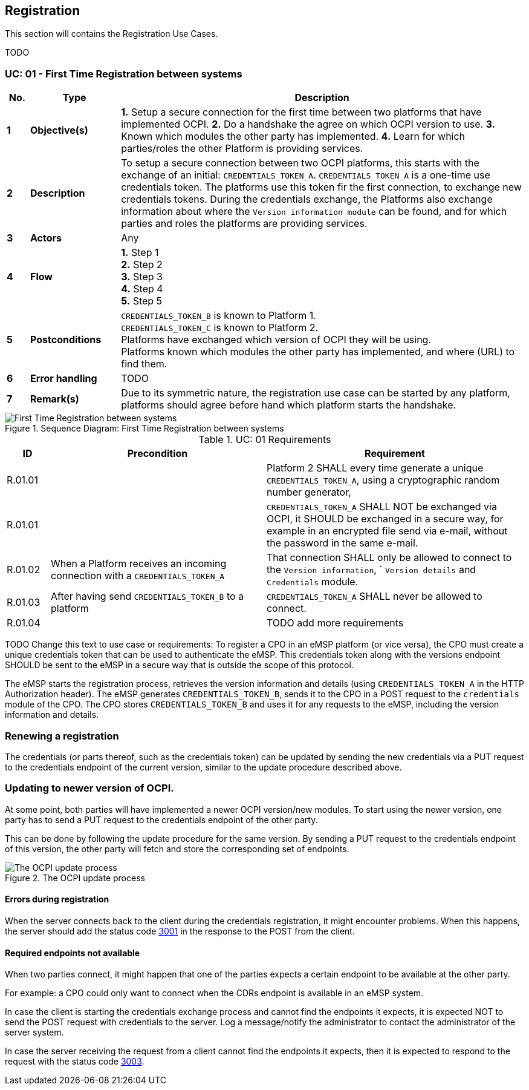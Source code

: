 [[uc_registration]]
== Registration

This section will contains the Registration Use Cases.

TODO

[[uc_registration]]
:UC_NR: 01
:UC_TITLE: First Time Registration between systems
=== UC: {UC_NR} - {UC_TITLE}

[cols="1,4,18",options="header"]
|=======================================================================
|No. | Type             | Description
|*1* | *Objective(s)*   | *1.* Setup a secure connection for the first time between two platforms that have implemented OCPI.
                          *2.* Do a handshake the agree on which OCPI version to use.
                          *3.* Known which modules the other party has implemented.
                          *4.* Learn for which parties/roles the other Platform is providing services.
|*2* | *Description*    | To setup a secure connection between two OCPI platforms, this starts with the exchange of an initial: `CREDENTIALS_TOKEN_A`.
                          `CREDENTIALS_TOKEN_A` is a one-time use credentials token. The platforms use this token fir the first connection, to exchange new credentials tokens.
                          During the credentials exchange, the Platforms also exchange information about where the `Version information module` can be found,
                          and for which parties and roles the platforms are providing services.
|*3* | *Actors*         | Any
|*4* | *Flow*           | *1.* Step 1 +
                          *2.* Step 2 +
                          *3.* Step 3 +
                          *4.* Step 4 +
                          *5.* Step 5
|*5* | *Postconditions* | `CREDENTIALS_TOKEN_B` is known to Platform 1. +
                          `CREDENTIALS_TOKEN_C` is known to Platform 2. +
                          Platforms have exchanged which version of OCPI they will be using. +
                          Platforms known which modules the other party has implemented, and where (URL) to find them. +
|*6* | *Error handling* | TODO
|*7* | *Remark(s)*      | Due to its symmetric nature, the registration use case can be started by any platform, platforms should agree before hand which platform starts the handshake.
|=======================================================================

.Sequence Diagram: {UC_TITLE}
image::images/registration-sequence.svg[{UC_TITLE},scaledwidth="100%",align="center"]

.UC: {UC_NR} Requirements
[width="100%", cols="1,5,6",options="header"]
|=======================================================================
| ID           | Precondition  | Requirement
| R.{UC_NR}.01 | |Platform 2 SHALL every time generate a unique `CREDENTIALS_TOKEN_A`, using a cryptographic random number generator,
| R.{UC_NR}.01 | |`CREDENTIALS_TOKEN_A` SHALL NOT be exchanged via OCPI, it SHOULD be exchanged in a secure way, for example in an encrypted file send via e-mail, without the password in the same e-mail.
| R.{UC_NR}.02 |When a Platform receives an incoming connection with a `CREDENTIALS_TOKEN_A` | That connection SHALL only be allowed to connect to the `Version information`, ` `Version details` and `Credentials` module.
| R.{UC_NR}.03 |After having send `CREDENTIALS_TOKEN_B` to a platform | `CREDENTIALS_TOKEN_A` SHALL never be allowed to connect.
| R.{UC_NR}.04 | | TODO add more requirements
|=======================================================================

TODO Change this text to use case or requirements:
To register a CPO in an eMSP platform (or vice versa), the CPO must create a unique credentials token that can be used to authenticate the eMSP.
This credentials token along with the versions endpoint SHOULD be sent to the eMSP in a secure way that is outside the scope of this protocol.

The eMSP starts the registration process, retrieves the version information and details (using `CREDENTIALS_TOKEN_A` in the HTTP Authorization header).
The eMSP generates `CREDENTIALS_TOKEN_B`, sends it to the CPO in a POST request to the `credentials` module of the CPO.
The CPO stores `CREDENTIALS_TOKEN_B` and uses it for any requests to the eMSP, including the version information and details.





=== Renewing a registration

The credentials (or parts thereof, such as the credentials token) can be updated by sending the new credentials via
a PUT request to the credentials endpoint of the current version, similar to the update procedure described above.


=== Updating to newer version of OCPI.

At some point, both parties will have implemented a newer OCPI version/new modules. To start using the newer version, one party has to send a PUT request to the credentials endpoint of the other party.

This can be done by following the update procedure for the same version. By sending a PUT request to the credentials endpoint of this version, the other party will fetch and store the corresponding set of endpoints.

.The OCPI update process
image::images/update-sequence.svg[The OCPI update process]




[[credentials_errors_during_registration]]
==== Errors during registration

When the server connects back to the client during the credentials registration, it might encounter problems.
When this happens, the server should add the status code <<status_codes.asciidoc#status_codes_3xxx_server_errors,3001>>
in the response to the POST from the client.

[[credentials_required_endpoints_not_available]]
==== Required endpoints not available

When two parties connect, it might happen that one of the parties expects a certain endpoint to be available at the other party.

For example: a CPO could only want to connect when the CDRs endpoint is available in an eMSP system.

In case the client is starting the credentials exchange process and cannot find the endpoints it expects,
it is expected NOT to send the POST request with credentials to the server.
Log a message/notify the administrator to contact the administrator of the server system.

In case the server receiving the request from a client cannot find the endpoints it expects,
then it is expected to respond to the request with the status code <<status_codes.asciidoc#status_codes_3xxx_server_errors,3003>>.

